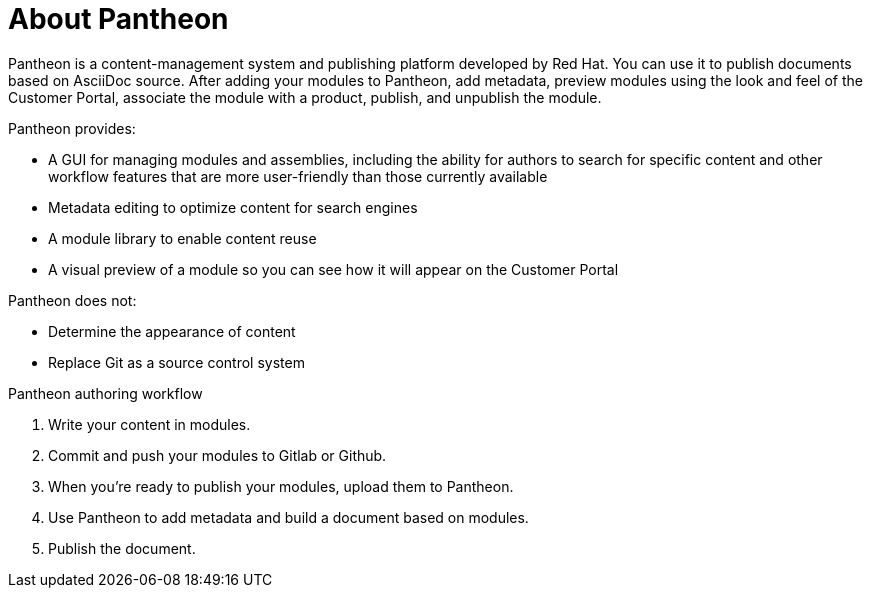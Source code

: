 [id='about-pantheon_{context}']
= About Pantheon

Pantheon is a content-management system and publishing platform developed by Red Hat.
You can use it to publish documents based on AsciiDoc source.
After adding your modules to Pantheon, add metadata, preview modules using the look and feel of the Customer Portal, associate the module with a product, publish, and unpublish the module.

Pantheon provides:

* A GUI for managing modules and assemblies, including the ability for authors to search for specific content and other workflow features that are more user-friendly than those currently available
* Metadata editing to optimize content for search engines
* A module library to enable content reuse
* A visual preview of a module so you can see how it will appear on the Customer Portal

Pantheon does not:

* Determine the appearance of content
* Replace Git as a source control system

.Pantheon authoring workflow

. Write your content in modules.
. Commit and push your modules to Gitlab or Github.
. When you're ready to publish your modules, upload them to Pantheon.
. Use Pantheon to add metadata and build a document based on modules.
. Publish the document.
